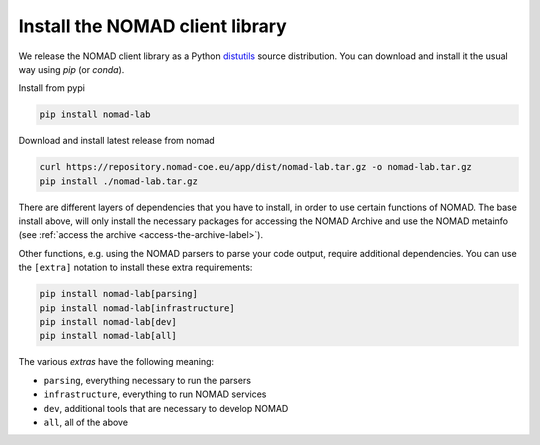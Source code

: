 Install the NOMAD client library
================================

We release the NOMAD client library as a Python `distutils <https://docs.python.org/3/library/distutils.html>`_ source distribution.
You can download and install it the usual way using *pip* (or *conda*).

Install from pypi

.. code-block:: sh

    pip install nomad-lab

Download and install latest release from nomad

.. code-block:: sh

    curl https://repository.nomad-coe.eu/app/dist/nomad-lab.tar.gz -o nomad-lab.tar.gz
    pip install ./nomad-lab.tar.gz

There are different layers of dependencies that you have to install, in order to use
certain functions of NOMAD. The base install above, will only install the
necessary packages for accessing the NOMAD Archive and use the NOMAD metainfo (see
:ref:`access the archive <access-the-archive-label>`).

Other functions, e.g. using the NOMAD parsers to parse your code output, require
additional dependencies. You can use the ``[extra]`` notation to install these extra
requirements:

.. code-block:: sh

    pip install nomad-lab[parsing]
    pip install nomad-lab[infrastructure]
    pip install nomad-lab[dev]
    pip install nomad-lab[all]

The various *extras* have the following meaning:

- ``parsing``, everything necessary to run the parsers
- ``infrastructure``, everything to run NOMAD services
- ``dev``, additional tools that are necessary to develop NOMAD
- ``all``, all of the above
